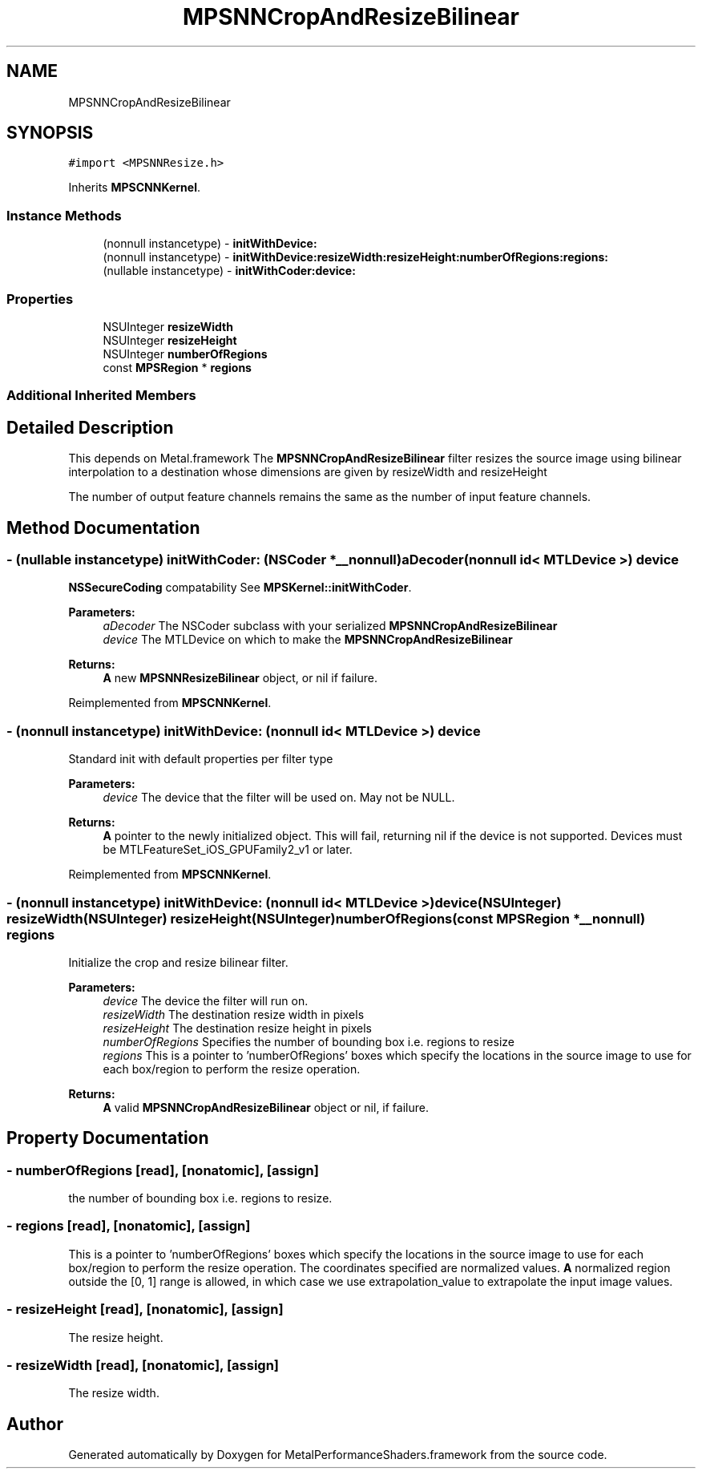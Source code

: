 .TH "MPSNNCropAndResizeBilinear" 3 "Mon Jul 9 2018" "Version MetalPerformanceShaders-119.3" "MetalPerformanceShaders.framework" \" -*- nroff -*-
.ad l
.nh
.SH NAME
MPSNNCropAndResizeBilinear
.SH SYNOPSIS
.br
.PP
.PP
\fC#import <MPSNNResize\&.h>\fP
.PP
Inherits \fBMPSCNNKernel\fP\&.
.SS "Instance Methods"

.in +1c
.ti -1c
.RI "(nonnull instancetype) \- \fBinitWithDevice:\fP"
.br
.ti -1c
.RI "(nonnull instancetype) \- \fBinitWithDevice:resizeWidth:resizeHeight:numberOfRegions:regions:\fP"
.br
.ti -1c
.RI "(nullable instancetype) \- \fBinitWithCoder:device:\fP"
.br
.in -1c
.SS "Properties"

.in +1c
.ti -1c
.RI "NSUInteger \fBresizeWidth\fP"
.br
.ti -1c
.RI "NSUInteger \fBresizeHeight\fP"
.br
.ti -1c
.RI "NSUInteger \fBnumberOfRegions\fP"
.br
.ti -1c
.RI "const \fBMPSRegion\fP * \fBregions\fP"
.br
.in -1c
.SS "Additional Inherited Members"
.SH "Detailed Description"
.PP 
This depends on Metal\&.framework  The \fBMPSNNCropAndResizeBilinear\fP filter resizes the source image using bilinear interpolation to a destination whose dimensions are given by resizeWidth and resizeHeight
.PP
The number of output feature channels remains the same as the number of input feature channels\&. 
.SH "Method Documentation"
.PP 
.SS "\- (nullable instancetype) \fBinitWithCoder:\fP (NSCoder *__nonnull) aDecoder(nonnull id< MTLDevice >) device"
\fBNSSecureCoding\fP compatability  See \fBMPSKernel::initWithCoder\fP\&. 
.PP
\fBParameters:\fP
.RS 4
\fIaDecoder\fP The NSCoder subclass with your serialized \fBMPSNNCropAndResizeBilinear\fP 
.br
\fIdevice\fP The MTLDevice on which to make the \fBMPSNNCropAndResizeBilinear\fP 
.RE
.PP
\fBReturns:\fP
.RS 4
\fBA\fP new \fBMPSNNResizeBilinear\fP object, or nil if failure\&. 
.RE
.PP

.PP
Reimplemented from \fBMPSCNNKernel\fP\&.
.SS "\- (nonnull instancetype) initWithDevice: (nonnull id< MTLDevice >) device"
Standard init with default properties per filter type 
.PP
\fBParameters:\fP
.RS 4
\fIdevice\fP The device that the filter will be used on\&. May not be NULL\&. 
.RE
.PP
\fBReturns:\fP
.RS 4
\fBA\fP pointer to the newly initialized object\&. This will fail, returning nil if the device is not supported\&. Devices must be MTLFeatureSet_iOS_GPUFamily2_v1 or later\&. 
.RE
.PP

.PP
Reimplemented from \fBMPSCNNKernel\fP\&.
.SS "\- (nonnull instancetype) \fBinitWithDevice:\fP (nonnull id< MTLDevice >) device(NSUInteger) resizeWidth(NSUInteger) resizeHeight(NSUInteger) numberOfRegions(const \fBMPSRegion\fP *__nonnull) regions"
Initialize the crop and resize bilinear filter\&. 
.PP
\fBParameters:\fP
.RS 4
\fIdevice\fP The device the filter will run on\&. 
.br
\fIresizeWidth\fP The destination resize width in pixels 
.br
\fIresizeHeight\fP The destination resize height in pixels 
.br
\fInumberOfRegions\fP Specifies the number of bounding box i\&.e\&. regions to resize 
.br
\fIregions\fP This is a pointer to 'numberOfRegions' boxes which specify the locations in the source image to use for each box/region to perform the resize operation\&. 
.RE
.PP
\fBReturns:\fP
.RS 4
\fBA\fP valid \fBMPSNNCropAndResizeBilinear\fP object or nil, if failure\&. 
.RE
.PP

.SH "Property Documentation"
.PP 
.SS "\- numberOfRegions\fC [read]\fP, \fC [nonatomic]\fP, \fC [assign]\fP"
the number of bounding box i\&.e\&. regions to resize\&. 
.SS "\- regions\fC [read]\fP, \fC [nonatomic]\fP, \fC [assign]\fP"
This is a pointer to 'numberOfRegions' boxes which specify the locations in the source image to use for each box/region to perform the resize operation\&. The coordinates specified are normalized values\&. \fBA\fP normalized region outside the [0, 1] range is allowed, in which case we use extrapolation_value to extrapolate the input image values\&. 
.SS "\- resizeHeight\fC [read]\fP, \fC [nonatomic]\fP, \fC [assign]\fP"
The resize height\&. 
.SS "\- resizeWidth\fC [read]\fP, \fC [nonatomic]\fP, \fC [assign]\fP"
The resize width\&. 

.SH "Author"
.PP 
Generated automatically by Doxygen for MetalPerformanceShaders\&.framework from the source code\&.

